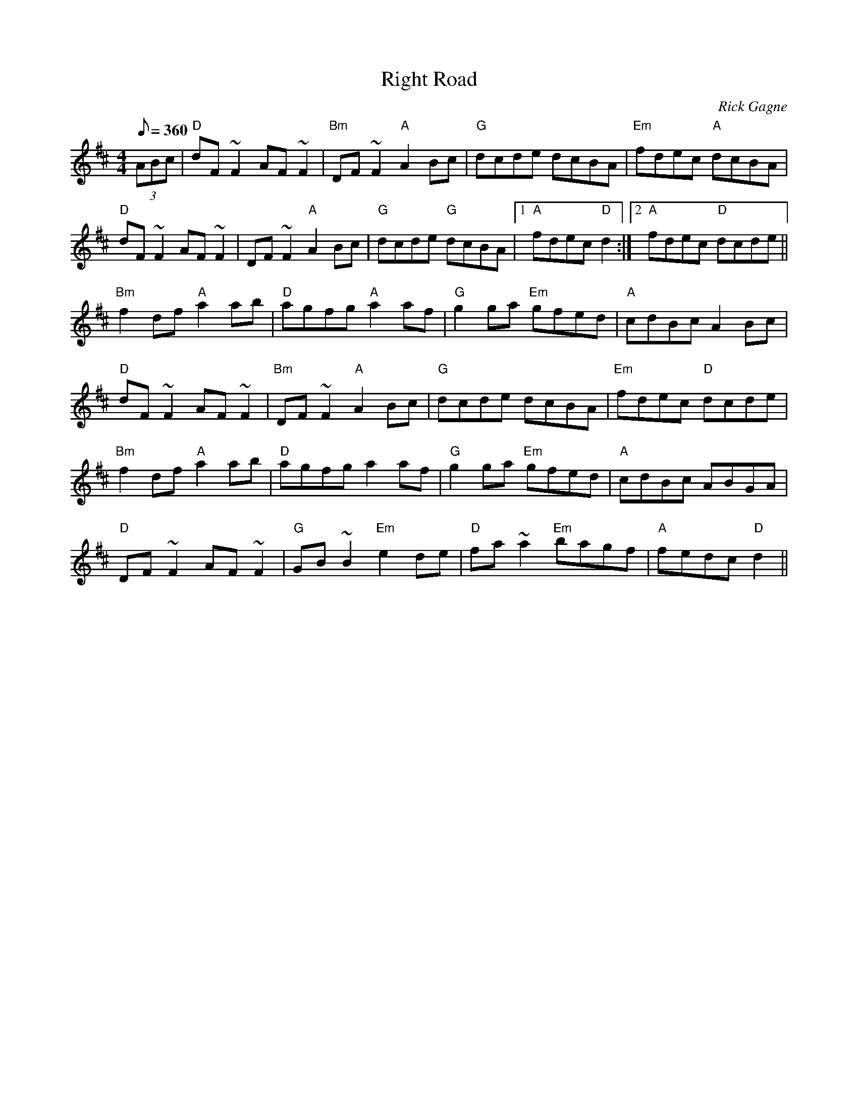 X:1
T: Right Road
R: reel
C: Rick Gagne
N: 1987 on whistle
M: 4/4
Q: 1/8=360
K: D
(3ABc |"D"dF~F2 AF~F2 |"Bm"DF~F2 "A"A2Bc|"G"dcde dcBA|"Em"fdec "A" dcBA|
"D"dF~F2 AF~F2 | DF~F2 "A"A2Bc | "G"dcde "G"dcBA |1 "A"fdec "D"d2 :|2 "A"fdec "D"dcde ||
"Bm"f2df "A"a2ab | "D"agfg "A"a2af | "G"g2ga "Em"gfed | "A"cdBc A2Bc |
"D"dF~F2 AF~F2 | "Bm"DF~F2 "A"A2Bc | "G"dcde dcBA | "Em"fdec "D"dcde |
"Bm"f2df "A"a2ab | "D"agfg a2af | "G"g2ga "Em"gfed | "A"cdBc ABGA |
"D"DF~F2 AF~F2 | "G"GB~B2 "Em"e2de | "D"fa~a2 "Em"bagf | "A"fedc "D"d2 ||
